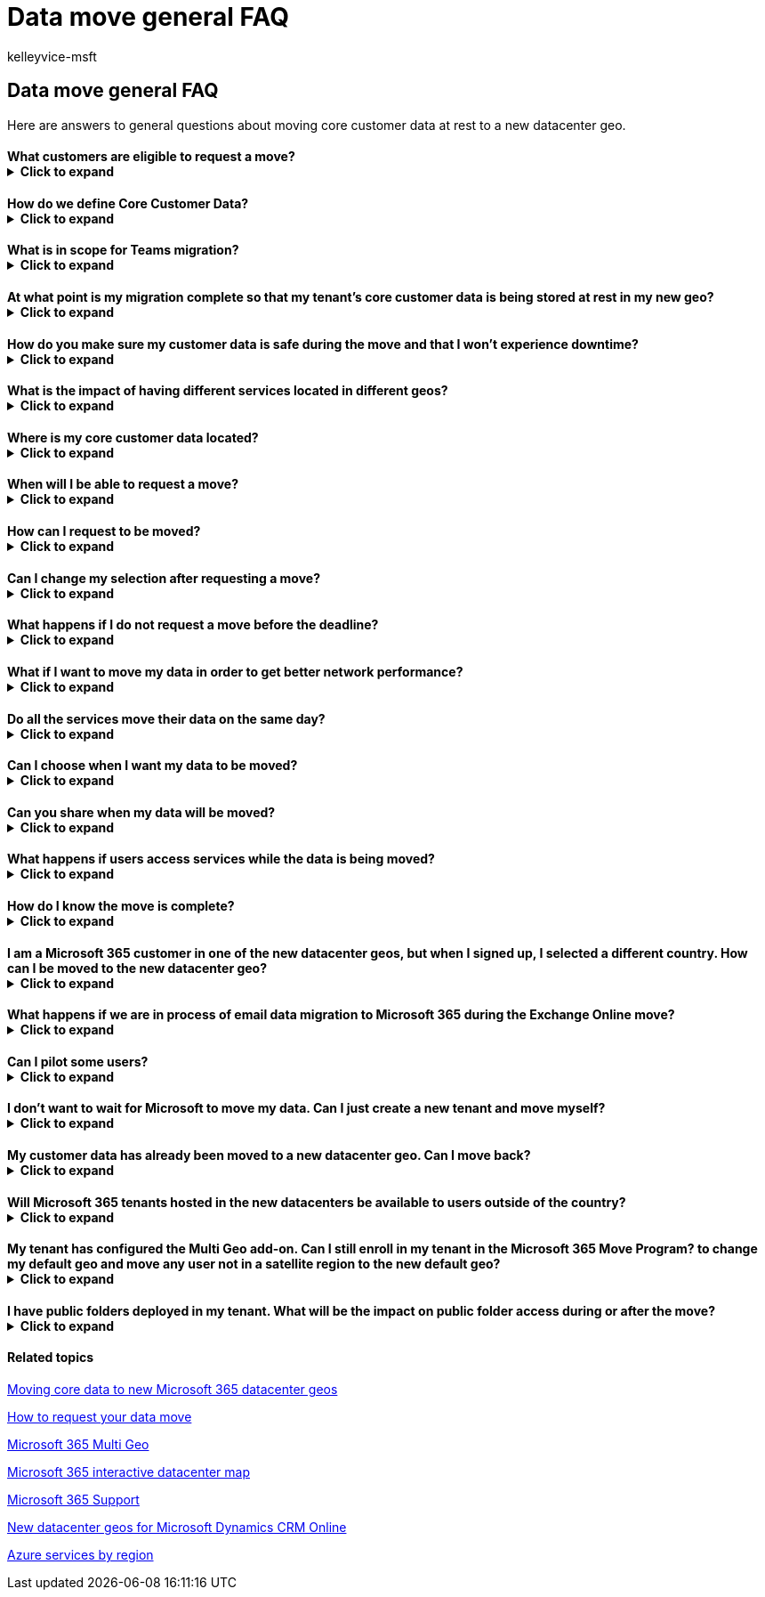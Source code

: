 = Data move general FAQ
:audience: ITPro
:author: kelleyvice-msft
:description: Find answers to frequently asked questions (FAQs) about moving core data to a new Office 365 datacenter geo.
:f1.keywords: ["NOCSH"]
:manager: scotv
:ms.author: kvice
:ms.custom: seo-marvel-mar2020
:ms.date: 05/31/2022
:ms.localizationpriority: medium
:ms.service: microsoft-365-enterprise
:ms.topic: faq
:search.appverid: ["MET150"]

== Data move general FAQ

Here are answers to general questions about moving core customer data at rest to a new datacenter geo.

[discrete]
==== What customers are eligible to request a move?+++<details>++++++<summary>+++Click to expand+++</summary>+++ Existing Microsoft 365 commercial customers who selected a country eligible for the new datacenter geo will be able to request a move. The program exists only for tenants with an eligible country code assigned to the Microsoft 365 tenant to migrate core customer data at rest for eligible workloads to the corresponding Microsoft 365 datacenter geo. See [How to request your data move](request-your-data-move.md) to confirm country eligibility.+++</details>+++

[discrete]
==== How do we define Core Customer Data?+++<details>++++++<summary>+++Click to expand+++</summary>+++ Core customer data is a term that refers to a subset of customer data defined in the [Microsoft Online Services Terms](https://aka.ms/ost): - Exchange Online mailbox content (email body, calendar entries, and the content of email attachments) - SharePoint Online site content and the files stored within that site - Files uploaded to OneDrive for Business+++</details>+++

[discrete]
==== What is in scope for Teams migration?+++<details>++++++<summary>+++Click to expand+++</summary>+++ In addition to Exchange Online, SharePoint Online, and OneDrive for Business; Microsoft will migrate Teams data to the local datacenter. - Teams chat messages, including private messages and channel messages. - Teams images used in chats. Teams files are stored in SharePoint Online and Teams chat files are stored in OneDrive for Business. Voicemail, calendar, and contacts are stored in Exchange Online. In many cases, Exchange Online, SharePoint Online, and OneDrive for Business are already used by the customer in the local datacenter geo and are also part of the Microsoft 365 migration program for eligible customer countries.+++</details>+++

[discrete]
==== At what point is my migration complete so that my tenant's core customer data is being stored at rest in my new geo?+++<details>++++++<summary>+++Click to expand+++</summary>+++ Due to shared dependencies between Exchange Online and SharePoint Online/OneDrive for Business, any migration cannot be considered completed until both services are migrated. Exchange Online and SharePoint Online/OneDrive for Business often migrate at separate times and independently from one another. Customer tenant admins receive confirmation in Message Center when each service migration is completed and can view the data location card in the Admin Center at any time to confirm the core customer data at rest location for each service.+++</details>+++

[discrete]
==== How do you make sure my customer data is safe during the move and that I won't experience downtime?+++<details>++++++<summary>+++Click to expand+++</summary>+++ Data moves are a back-end service operation with minimal impact to end users. Features that can be impacted are listed in [During and after your data move](during-and-after-your-data-move.md). We adhere to the [Microsoft Online Services Service Level Agreement (SLA)](https://go.microsoft.com/fwlink/p/?LinkId=523897) for availability so there is nothing that customers need to prepare for or to monitor during the move. All Microsoft 365 services run the same versions in the datacenters, so you can be assured of consistent functionality. Your service is fully supported throughout the process.+++</details>+++

[discrete]
==== What is the impact of having different services located in different geos?+++<details>++++++<summary>+++Click to expand+++</summary>+++ Some of the Microsoft 365 services may be located in different geos for some existing customers and for customers that are in the middle of the move process. Our services run independently of each other and there is no impact on the user experience if this is the case. However, for data residency purposes, a tenant migration cannot be considered as complete until both Exchange Online and SharePoint Online/OneDrive for Business are migrated to the same datacenter geo.+++</details>+++

[discrete]
==== Where is my core customer data located?+++<details>++++++<summary>+++Click to expand+++</summary>+++ Customer tenant admins can view the data location card in the Admin Center at any time to confirm the core customer data at rest location for each service, specifically for their tenant. We also publish the location of datacenter geos, datacenters, and location of Office 365 customer data on the [Microsoft 365 interactive datacenter maps](https://office.com/datamaps) as a reference for the current default core customer data at rest locations for new tenants. You can verify the location of your customer data at rest via the Data Location section under your Organization Profile in the Microsoft 365 admin center.+++</details>+++

[discrete]
==== When will I be able to request a move?+++<details>++++++<summary>+++Click to expand+++</summary>+++ Please refer to the [How to request your data move](request-your-data-move.md) page for supported timeframes for your datacenter geo.+++</details>+++

[discrete]
==== How can I request to be moved?+++<details>++++++<summary>+++Click to expand+++</summary>+++ Eligible customers will see a page in their [Microsoft 365 admin center](https://admin.microsoft.com/). Please see [How to request your data move](request-your-data-move.md) for instructions on how to request a move.+++</details>+++

[discrete]
==== Can I change my selection after requesting a move?+++<details>++++++<summary>+++Click to expand+++</summary>+++ It is not possible for us to remove you from the process after you submit your request.+++</details>+++

[discrete]
==== What happens if I do not request a move before the deadline?+++<details>++++++<summary>+++Click to expand+++</summary>+++ We cannot accept requests for migration after the open enrollment period.+++</details>+++

[discrete]
==== What if I want to move my data in order to get better network performance?+++<details>++++++<summary>+++Click to expand+++</summary>+++ Physical proximity to a Microsoft 365 datacenter is not a guarantee for a better networking performance. There are many factors and components that affect the network performance between the end user and the Microsoft 365 service. For more information about this and performance tuning, see [Network planning and performance tuning for Microsoft 365](network-planning-and-performance.md).+++</details>+++

[discrete]
==== Do all the services move their data on the same day?+++<details>++++++<summary>+++Click to expand+++</summary>+++ Each service moves independently and will likely move their data at different times.+++</details>+++

[discrete]
==== Can I choose when I want my data to be moved?+++<details>++++++<summary>+++Click to expand+++</summary>+++ Customers are not able to select a specific date, they cannot delay their move, and we cannot share a specific date or timeframe for the moves.+++</details>+++

[discrete]
==== Can you share when my data will be moved?+++<details>++++++<summary>+++Click to expand+++</summary>+++ Data moves are a back-end operation with minimal impact to end users. The complexity, precision, and scale at which we need to perform data moves within a globally operated and automated environment prohibit us from sharing when a data move is expected to complete for your tenant or any other single tenant. Customers will receive one confirmation in Message Center per participating service when its data move has completed.+++</details>+++

[discrete]
==== What happens if users access services while the data is being moved?+++<details>++++++<summary>+++Click to expand+++</summary>+++ See [During and after your data move](during-and-after-your-data-move.md) for a complete list of features that may be limited during portions of the data move for each service.+++</details>+++

[discrete]
==== How do I know the move is complete?+++<details>++++++<summary>+++Click to expand+++</summary>+++ Watch the Microsoft 365 Message Center for confirmation that the move of each service's data is complete. When each service's data is moved, we'll post a completion notice so you'll get three completion notices: one each for Exchange Online, SharePoint Online, and Skype for Business Online. You can also verify the location of your customer data at rest via the Data Location section under your Organization Profile in the Microsoft 365 admin center.+++</details>+++

[discrete]
==== I am a Microsoft 365 customer in one of the new datacenter geos, but when I signed up, I selected a different country. How can I be moved to the new datacenter geo?+++<details>++++++<summary>+++Click to expand+++</summary>+++ It is not possible to change the signup country associated with your tenant. Instead, you need to create a new Microsoft 365 tenant with a new subscription and manually move your users and data to the new tenant.+++</details>+++

[discrete]
==== What happens if we are in process of email data migration to Microsoft 365 during the Exchange Online move?+++<details>++++++<summary>+++Click to expand+++</summary>+++ This is a very common scenario and is fully supported. Cloud migration between datacenter geos does not interfere with any on-premises to cloud mailbox migrations.+++</details>+++

[discrete]
==== Can I pilot some users?+++<details>++++++<summary>+++Click to expand+++</summary>+++ You can create a separate trial tenant to test connectivity, but the trial tenant can't be combined in any way with your existing tenant.+++</details>+++

[discrete]
==== I don't want to wait for Microsoft to move my data. Can I just create a new tenant and move myself?+++<details>++++++<summary>+++Click to expand+++</summary>+++ Yes, however the process will not be as seamless as if Microsoft were to perform the data move. If you create a new tenant after the new datacenter geo is available, the new tenant will be hosted in the new geo. This new tenant is completely separate from your previous tenant and you would be responsible for moving all user mailboxes, site content, domain names, and any other data. Note that you can't move the tenant name from one tenant to another. We recommend that you wait for the move program provided by Microsoft as we'll take care of moving all settings, data, and subscriptions for your users.+++</details>+++

[discrete]
==== My customer data has already been moved to a new datacenter geo. Can I move back?+++<details>++++++<summary>+++Click to expand+++</summary>+++ No, this is not possible. Customers who have been moved to new geo datacenters cannot be moved back. As a customer in any geo, you will experience the same quality of service, performance, and security controls as you did before. [Microsoft 365 Multi Geo](https://aka.ms/multi-geo) is available to some customers as an add-on and lets a single tenant create multiple satellite geos and move user data to those geos with data residency commitments.+++</details>+++

[discrete]
==== Will Microsoft 365 tenants hosted in the new datacenters be available to users outside of the country?+++<details>++++++<summary>+++Click to expand+++</summary>+++ Yes. Microsoft maintains a large global network with public Internet connections in more than 130 locations in 35 countries around the world with peering agreements with more than 2,700 Internet Service Providers (ISPs). Users will be able to access the datacenters from wherever they are on the Internet.+++</details>+++

[discrete]
==== My tenant has configured the Multi Geo add-on. Can I still enroll in my tenant in the Microsoft 365 Move Program? to change my default geo and move any user not in a satellite region to the new default geo?+++<details>++++++<summary>+++Click to expand+++</summary>+++ Yes, your tenant is eligible to enroll but there are significant considerations as tenant-level move is not fully supported for customers that have configured [Multi-Geo](https://aka.ms/multi-geo). SharePoint Online and OneDrive for Business cannot migrate to the new datacenter geo at the tenant level through this program. The customer administrator can configure OneDrive for Business shares to move to any available region using Multi-Geo, but the default location for the tenant cannot be changed once Multi-Geo has been configured for a tenant. For customers that opt-in for migration - we will move all Exchange Online mailboxes from your current default geo to your new local datacenter geo and update the default Exchange Online region. We will not move any EXO mailboxes configured in Multi Geo satellite regions to continue to respect satellite region data residency as you"ve intended. Teams chat service tenant migrations for customers with a Multi Geo configuration behave similarly to Exchange Online.+++</details>+++

[discrete]
==== I have public folders deployed in my tenant. What will be the impact on public folder access during or after the move?+++<details>++++++<summary>+++Click to expand+++</summary>+++ There is no impact to end users accessing public folders during or after the move of public folders. However, the public folders may not be available for administration in the Exchange Admin Center tool till all public folder mailboxes are moved in same region. Please check [this article](https://aka.ms/pfxrf) for more details.+++</details>+++

[discrete]
==== Related topics

xref:moving-data-to-new-datacenter-geos.adoc[Moving core data to new Microsoft 365 datacenter geos]

xref:request-your-data-move.adoc[How to request your data move]

https://aka.ms/multi-geo[Microsoft 365 Multi Geo]

https://office.com/datamaps[Microsoft 365 interactive datacenter map]

xref:../admin/get-help-support.adoc[Microsoft 365 Support]

link:/power-platform/admin/new-datacenter-regions[New datacenter geos for Microsoft Dynamics CRM Online]

https://azure.microsoft.com/regions/[Azure services by region]
